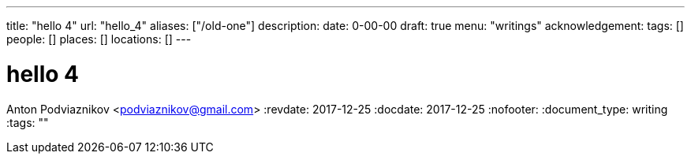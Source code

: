 ---
title: "hello 4"
url: "hello_4"
aliases: ["/old-one"]
description: 
date: 0-00-00
draft: true
menu: "writings"
acknowledgement: 
tags: []
people: []
places: []
locations: []
---

= hello 4
Anton Podviaznikov <podviaznikov@gmail.com>
:revdate: 2017-12-25
:docdate: 2017-12-25
:nofooter:
:document_type: writing
:tags: ""



